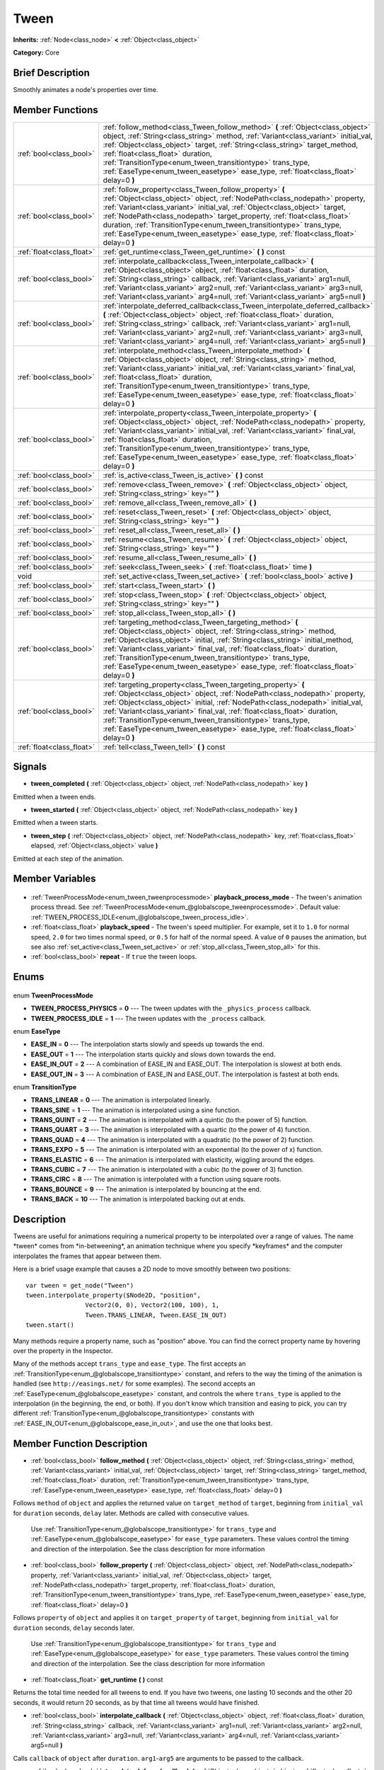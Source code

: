 .. Generated automatically by doc/tools/makerst.py in Godot's source tree.
.. DO NOT EDIT THIS FILE, but the Tween.xml source instead.
.. The source is found in doc/classes or modules/<name>/doc_classes.

.. _class_Tween:

Tween
=====

**Inherits:** :ref:`Node<class_node>` **<** :ref:`Object<class_object>`

**Category:** Core

Brief Description
-----------------

Smoothly animates a node's properties over time.

Member Functions
----------------

+----------------------------+-------------------------------------------------------------------------------------------------------------------------------------------------------------------------------------------------------------------------------------------------------------------------------------------------------------------------------------------------------------------------------------------------------------------------------------------------------------------+
| :ref:`bool<class_bool>`    | :ref:`follow_method<class_Tween_follow_method>` **(** :ref:`Object<class_object>` object, :ref:`String<class_string>` method, :ref:`Variant<class_variant>` initial_val, :ref:`Object<class_object>` target, :ref:`String<class_string>` target_method, :ref:`float<class_float>` duration, :ref:`TransitionType<enum_tween_transitiontype>` trans_type, :ref:`EaseType<enum_tween_easetype>` ease_type, :ref:`float<class_float>` delay=0 **)**                  |
+----------------------------+-------------------------------------------------------------------------------------------------------------------------------------------------------------------------------------------------------------------------------------------------------------------------------------------------------------------------------------------------------------------------------------------------------------------------------------------------------------------+
| :ref:`bool<class_bool>`    | :ref:`follow_property<class_Tween_follow_property>` **(** :ref:`Object<class_object>` object, :ref:`NodePath<class_nodepath>` property, :ref:`Variant<class_variant>` initial_val, :ref:`Object<class_object>` target, :ref:`NodePath<class_nodepath>` target_property, :ref:`float<class_float>` duration, :ref:`TransitionType<enum_tween_transitiontype>` trans_type, :ref:`EaseType<enum_tween_easetype>` ease_type, :ref:`float<class_float>` delay=0 **)**  |
+----------------------------+-------------------------------------------------------------------------------------------------------------------------------------------------------------------------------------------------------------------------------------------------------------------------------------------------------------------------------------------------------------------------------------------------------------------------------------------------------------------+
| :ref:`float<class_float>`  | :ref:`get_runtime<class_Tween_get_runtime>` **(** **)** const                                                                                                                                                                                                                                                                                                                                                                                                     |
+----------------------------+-------------------------------------------------------------------------------------------------------------------------------------------------------------------------------------------------------------------------------------------------------------------------------------------------------------------------------------------------------------------------------------------------------------------------------------------------------------------+
| :ref:`bool<class_bool>`    | :ref:`interpolate_callback<class_Tween_interpolate_callback>` **(** :ref:`Object<class_object>` object, :ref:`float<class_float>` duration, :ref:`String<class_string>` callback, :ref:`Variant<class_variant>` arg1=null, :ref:`Variant<class_variant>` arg2=null, :ref:`Variant<class_variant>` arg3=null, :ref:`Variant<class_variant>` arg4=null, :ref:`Variant<class_variant>` arg5=null **)**                                                               |
+----------------------------+-------------------------------------------------------------------------------------------------------------------------------------------------------------------------------------------------------------------------------------------------------------------------------------------------------------------------------------------------------------------------------------------------------------------------------------------------------------------+
| :ref:`bool<class_bool>`    | :ref:`interpolate_deferred_callback<class_Tween_interpolate_deferred_callback>` **(** :ref:`Object<class_object>` object, :ref:`float<class_float>` duration, :ref:`String<class_string>` callback, :ref:`Variant<class_variant>` arg1=null, :ref:`Variant<class_variant>` arg2=null, :ref:`Variant<class_variant>` arg3=null, :ref:`Variant<class_variant>` arg4=null, :ref:`Variant<class_variant>` arg5=null **)**                                             |
+----------------------------+-------------------------------------------------------------------------------------------------------------------------------------------------------------------------------------------------------------------------------------------------------------------------------------------------------------------------------------------------------------------------------------------------------------------------------------------------------------------+
| :ref:`bool<class_bool>`    | :ref:`interpolate_method<class_Tween_interpolate_method>` **(** :ref:`Object<class_object>` object, :ref:`String<class_string>` method, :ref:`Variant<class_variant>` initial_val, :ref:`Variant<class_variant>` final_val, :ref:`float<class_float>` duration, :ref:`TransitionType<enum_tween_transitiontype>` trans_type, :ref:`EaseType<enum_tween_easetype>` ease_type, :ref:`float<class_float>` delay=0 **)**                                              |
+----------------------------+-------------------------------------------------------------------------------------------------------------------------------------------------------------------------------------------------------------------------------------------------------------------------------------------------------------------------------------------------------------------------------------------------------------------------------------------------------------------+
| :ref:`bool<class_bool>`    | :ref:`interpolate_property<class_Tween_interpolate_property>` **(** :ref:`Object<class_object>` object, :ref:`NodePath<class_nodepath>` property, :ref:`Variant<class_variant>` initial_val, :ref:`Variant<class_variant>` final_val, :ref:`float<class_float>` duration, :ref:`TransitionType<enum_tween_transitiontype>` trans_type, :ref:`EaseType<enum_tween_easetype>` ease_type, :ref:`float<class_float>` delay=0 **)**                                    |
+----------------------------+-------------------------------------------------------------------------------------------------------------------------------------------------------------------------------------------------------------------------------------------------------------------------------------------------------------------------------------------------------------------------------------------------------------------------------------------------------------------+
| :ref:`bool<class_bool>`    | :ref:`is_active<class_Tween_is_active>` **(** **)** const                                                                                                                                                                                                                                                                                                                                                                                                         |
+----------------------------+-------------------------------------------------------------------------------------------------------------------------------------------------------------------------------------------------------------------------------------------------------------------------------------------------------------------------------------------------------------------------------------------------------------------------------------------------------------------+
| :ref:`bool<class_bool>`    | :ref:`remove<class_Tween_remove>` **(** :ref:`Object<class_object>` object, :ref:`String<class_string>` key="" **)**                                                                                                                                                                                                                                                                                                                                              |
+----------------------------+-------------------------------------------------------------------------------------------------------------------------------------------------------------------------------------------------------------------------------------------------------------------------------------------------------------------------------------------------------------------------------------------------------------------------------------------------------------------+
| :ref:`bool<class_bool>`    | :ref:`remove_all<class_Tween_remove_all>` **(** **)**                                                                                                                                                                                                                                                                                                                                                                                                             |
+----------------------------+-------------------------------------------------------------------------------------------------------------------------------------------------------------------------------------------------------------------------------------------------------------------------------------------------------------------------------------------------------------------------------------------------------------------------------------------------------------------+
| :ref:`bool<class_bool>`    | :ref:`reset<class_Tween_reset>` **(** :ref:`Object<class_object>` object, :ref:`String<class_string>` key="" **)**                                                                                                                                                                                                                                                                                                                                                |
+----------------------------+-------------------------------------------------------------------------------------------------------------------------------------------------------------------------------------------------------------------------------------------------------------------------------------------------------------------------------------------------------------------------------------------------------------------------------------------------------------------+
| :ref:`bool<class_bool>`    | :ref:`reset_all<class_Tween_reset_all>` **(** **)**                                                                                                                                                                                                                                                                                                                                                                                                               |
+----------------------------+-------------------------------------------------------------------------------------------------------------------------------------------------------------------------------------------------------------------------------------------------------------------------------------------------------------------------------------------------------------------------------------------------------------------------------------------------------------------+
| :ref:`bool<class_bool>`    | :ref:`resume<class_Tween_resume>` **(** :ref:`Object<class_object>` object, :ref:`String<class_string>` key="" **)**                                                                                                                                                                                                                                                                                                                                              |
+----------------------------+-------------------------------------------------------------------------------------------------------------------------------------------------------------------------------------------------------------------------------------------------------------------------------------------------------------------------------------------------------------------------------------------------------------------------------------------------------------------+
| :ref:`bool<class_bool>`    | :ref:`resume_all<class_Tween_resume_all>` **(** **)**                                                                                                                                                                                                                                                                                                                                                                                                             |
+----------------------------+-------------------------------------------------------------------------------------------------------------------------------------------------------------------------------------------------------------------------------------------------------------------------------------------------------------------------------------------------------------------------------------------------------------------------------------------------------------------+
| :ref:`bool<class_bool>`    | :ref:`seek<class_Tween_seek>` **(** :ref:`float<class_float>` time **)**                                                                                                                                                                                                                                                                                                                                                                                          |
+----------------------------+-------------------------------------------------------------------------------------------------------------------------------------------------------------------------------------------------------------------------------------------------------------------------------------------------------------------------------------------------------------------------------------------------------------------------------------------------------------------+
| void                       | :ref:`set_active<class_Tween_set_active>` **(** :ref:`bool<class_bool>` active **)**                                                                                                                                                                                                                                                                                                                                                                              |
+----------------------------+-------------------------------------------------------------------------------------------------------------------------------------------------------------------------------------------------------------------------------------------------------------------------------------------------------------------------------------------------------------------------------------------------------------------------------------------------------------------+
| :ref:`bool<class_bool>`    | :ref:`start<class_Tween_start>` **(** **)**                                                                                                                                                                                                                                                                                                                                                                                                                       |
+----------------------------+-------------------------------------------------------------------------------------------------------------------------------------------------------------------------------------------------------------------------------------------------------------------------------------------------------------------------------------------------------------------------------------------------------------------------------------------------------------------+
| :ref:`bool<class_bool>`    | :ref:`stop<class_Tween_stop>` **(** :ref:`Object<class_object>` object, :ref:`String<class_string>` key="" **)**                                                                                                                                                                                                                                                                                                                                                  |
+----------------------------+-------------------------------------------------------------------------------------------------------------------------------------------------------------------------------------------------------------------------------------------------------------------------------------------------------------------------------------------------------------------------------------------------------------------------------------------------------------------+
| :ref:`bool<class_bool>`    | :ref:`stop_all<class_Tween_stop_all>` **(** **)**                                                                                                                                                                                                                                                                                                                                                                                                                 |
+----------------------------+-------------------------------------------------------------------------------------------------------------------------------------------------------------------------------------------------------------------------------------------------------------------------------------------------------------------------------------------------------------------------------------------------------------------------------------------------------------------+
| :ref:`bool<class_bool>`    | :ref:`targeting_method<class_Tween_targeting_method>` **(** :ref:`Object<class_object>` object, :ref:`String<class_string>` method, :ref:`Object<class_object>` initial, :ref:`String<class_string>` initial_method, :ref:`Variant<class_variant>` final_val, :ref:`float<class_float>` duration, :ref:`TransitionType<enum_tween_transitiontype>` trans_type, :ref:`EaseType<enum_tween_easetype>` ease_type, :ref:`float<class_float>` delay=0 **)**            |
+----------------------------+-------------------------------------------------------------------------------------------------------------------------------------------------------------------------------------------------------------------------------------------------------------------------------------------------------------------------------------------------------------------------------------------------------------------------------------------------------------------+
| :ref:`bool<class_bool>`    | :ref:`targeting_property<class_Tween_targeting_property>` **(** :ref:`Object<class_object>` object, :ref:`NodePath<class_nodepath>` property, :ref:`Object<class_object>` initial, :ref:`NodePath<class_nodepath>` initial_val, :ref:`Variant<class_variant>` final_val, :ref:`float<class_float>` duration, :ref:`TransitionType<enum_tween_transitiontype>` trans_type, :ref:`EaseType<enum_tween_easetype>` ease_type, :ref:`float<class_float>` delay=0 **)** |
+----------------------------+-------------------------------------------------------------------------------------------------------------------------------------------------------------------------------------------------------------------------------------------------------------------------------------------------------------------------------------------------------------------------------------------------------------------------------------------------------------------+
| :ref:`float<class_float>`  | :ref:`tell<class_Tween_tell>` **(** **)** const                                                                                                                                                                                                                                                                                                                                                                                                                   |
+----------------------------+-------------------------------------------------------------------------------------------------------------------------------------------------------------------------------------------------------------------------------------------------------------------------------------------------------------------------------------------------------------------------------------------------------------------------------------------------------------------+

Signals
-------

.. _class_Tween_tween_completed:

- **tween_completed** **(** :ref:`Object<class_object>` object, :ref:`NodePath<class_nodepath>` key **)**

Emitted when a tween ends.

.. _class_Tween_tween_started:

- **tween_started** **(** :ref:`Object<class_object>` object, :ref:`NodePath<class_nodepath>` key **)**

Emitted when a tween starts.

.. _class_Tween_tween_step:

- **tween_step** **(** :ref:`Object<class_object>` object, :ref:`NodePath<class_nodepath>` key, :ref:`float<class_float>` elapsed, :ref:`Object<class_object>` value **)**

Emitted at each step of the animation.


Member Variables
----------------

  .. _class_Tween_playback_process_mode:

- :ref:`TweenProcessMode<enum_tween_tweenprocessmode>` **playback_process_mode** - The tween's animation process thread. See :ref:`TweenProcessMode<enum_@globalscope_tweenprocessmode>`. Default value: :ref:`TWEEN_PROCESS_IDLE<enum_@globalscope_tween_process_idle>`.

  .. _class_Tween_playback_speed:

- :ref:`float<class_float>` **playback_speed** - The tween's speed multiplier. For example, set it to ``1.0`` for normal speed, ``2.0`` for two times normal speed, or ``0.5`` for half of the normal speed. A value of ``0`` pauses the animation, but see also :ref:`set_active<class_Tween_set_active>` or :ref:`stop_all<class_Tween_stop_all>` for this.

  .. _class_Tween_repeat:

- :ref:`bool<class_bool>` **repeat** - If ``true`` the tween loops.


Enums
-----

  .. _enum_Tween_TweenProcessMode:

enum **TweenProcessMode**

- **TWEEN_PROCESS_PHYSICS** = **0** --- The tween updates with the ``_physics_process`` callback.
- **TWEEN_PROCESS_IDLE** = **1** --- The tween updates with the ``_process`` callback.

  .. _enum_Tween_EaseType:

enum **EaseType**

- **EASE_IN** = **0** --- The interpolation starts slowly and speeds up towards the end.
- **EASE_OUT** = **1** --- The interpolation starts quickly and slows down towards the end.
- **EASE_IN_OUT** = **2** --- A combination of EASE_IN and EASE_OUT. The interpolation is slowest at both ends.
- **EASE_OUT_IN** = **3** --- A combination of EASE_IN and EASE_OUT. The interpolation is fastest at both ends.

  .. _enum_Tween_TransitionType:

enum **TransitionType**

- **TRANS_LINEAR** = **0** --- The animation is interpolated linearly.
- **TRANS_SINE** = **1** --- The animation is interpolated using a sine function.
- **TRANS_QUINT** = **2** --- The animation is interpolated with a quintic (to the power of 5) function.
- **TRANS_QUART** = **3** --- The animation is interpolated with a quartic (to the power of 4) function.
- **TRANS_QUAD** = **4** --- The animation is interpolated with a quadratic (to the power of 2) function.
- **TRANS_EXPO** = **5** --- The animation is interpolated with an exponential (to the power of x) function.
- **TRANS_ELASTIC** = **6** --- The animation is interpolated with elasticity, wiggling around the edges.
- **TRANS_CUBIC** = **7** --- The animation is interpolated with a cubic (to the power of 3) function.
- **TRANS_CIRC** = **8** --- The animation is interpolated with a function using square roots.
- **TRANS_BOUNCE** = **9** --- The animation is interpolated by bouncing at the end.
- **TRANS_BACK** = **10** --- The animation is interpolated backing out at ends.


Description
-----------

Tweens are useful for animations requiring a numerical property to be interpolated over a range of values. The name \*tween\* comes from \*in-betweening\*, an animation technique where you specify \*keyframes\* and the computer interpolates the frames that appear between them.

Here is a brief usage example that causes a 2D node to move smoothly between two positions:

::

    var tween = get_node("Tween")
    tween.interpolate_property($Node2D, "position",
                    Vector2(0, 0), Vector2(100, 100), 1,
                    Tween.TRANS_LINEAR, Tween.EASE_IN_OUT)
    tween.start()

Many methods require a property name, such as "position" above. You can find the correct property name by hovering over the property in the Inspector.

Many of the methods accept ``trans_type`` and ``ease_type``. The first accepts an :ref:`TransitionType<enum_@globalscope_transitiontype>` constant, and refers to the way the timing of the animation is handled (see ``http://easings.net/`` for some examples). The second accepts an :ref:`EaseType<enum_@globalscope_easetype>` constant, and controls the where ``trans_type`` is applied to the interpolation (in the beginning, the end, or both). If you don't know which transition and easing to pick, you can try different :ref:`TransitionType<enum_@globalscope_transitiontype>` constants with :ref:`EASE_IN_OUT<enum_@globalscope_ease_in_out>`, and use the one that looks best.

Member Function Description
---------------------------

.. _class_Tween_follow_method:

- :ref:`bool<class_bool>` **follow_method** **(** :ref:`Object<class_object>` object, :ref:`String<class_string>` method, :ref:`Variant<class_variant>` initial_val, :ref:`Object<class_object>` target, :ref:`String<class_string>` target_method, :ref:`float<class_float>` duration, :ref:`TransitionType<enum_tween_transitiontype>` trans_type, :ref:`EaseType<enum_tween_easetype>` ease_type, :ref:`float<class_float>` delay=0 **)**

Follows ``method`` of ``object`` and applies the returned value on ``target_method`` of ``target``, beginning from ``initial_val`` for ``duration`` seconds, ``delay`` later. Methods are called with consecutive values.

                Use :ref:`TransitionType<enum_@globalscope_transitiontype>` for ``trans_type`` and :ref:`EaseType<enum_@globalscope_easetype>` for ``ease_type`` parameters. These values control the timing and direction of the interpolation. See the class description for more information

.. _class_Tween_follow_property:

- :ref:`bool<class_bool>` **follow_property** **(** :ref:`Object<class_object>` object, :ref:`NodePath<class_nodepath>` property, :ref:`Variant<class_variant>` initial_val, :ref:`Object<class_object>` target, :ref:`NodePath<class_nodepath>` target_property, :ref:`float<class_float>` duration, :ref:`TransitionType<enum_tween_transitiontype>` trans_type, :ref:`EaseType<enum_tween_easetype>` ease_type, :ref:`float<class_float>` delay=0 **)**

Follows ``property`` of ``object`` and applies it on ``target_property`` of ``target``, beginning from ``initial_val`` for ``duration`` seconds, ``delay`` seconds later.

                Use :ref:`TransitionType<enum_@globalscope_transitiontype>` for ``trans_type`` and :ref:`EaseType<enum_@globalscope_easetype>` for ``ease_type`` parameters. These values control the timing and direction of the interpolation. See the class description for more information

.. _class_Tween_get_runtime:

- :ref:`float<class_float>` **get_runtime** **(** **)** const

Returns the total time needed for all tweens to end. If you have two tweens, one lasting 10 seconds and the other 20 seconds, it would return 20 seconds, as by that time all tweens would have finished.

.. _class_Tween_interpolate_callback:

- :ref:`bool<class_bool>` **interpolate_callback** **(** :ref:`Object<class_object>` object, :ref:`float<class_float>` duration, :ref:`String<class_string>` callback, :ref:`Variant<class_variant>` arg1=null, :ref:`Variant<class_variant>` arg2=null, :ref:`Variant<class_variant>` arg3=null, :ref:`Variant<class_variant>` arg4=null, :ref:`Variant<class_variant>` arg5=null **)**

Calls ``callback`` of ``object`` after ``duration``. ``arg1``-``arg5`` are arguments to be passed to the callback.

.. _class_Tween_interpolate_deferred_callback:

- :ref:`bool<class_bool>` **interpolate_deferred_callback** **(** :ref:`Object<class_object>` object, :ref:`float<class_float>` duration, :ref:`String<class_string>` callback, :ref:`Variant<class_variant>` arg1=null, :ref:`Variant<class_variant>` arg2=null, :ref:`Variant<class_variant>` arg3=null, :ref:`Variant<class_variant>` arg4=null, :ref:`Variant<class_variant>` arg5=null **)**

Calls ``callback`` of ``object`` after ``duration`` on the main thread (similar to :ref:`Object.call_deferred<class_Object_call_deferred>`). ``arg1``-``arg5`` are arguments to be passed to the callback.

.. _class_Tween_interpolate_method:

- :ref:`bool<class_bool>` **interpolate_method** **(** :ref:`Object<class_object>` object, :ref:`String<class_string>` method, :ref:`Variant<class_variant>` initial_val, :ref:`Variant<class_variant>` final_val, :ref:`float<class_float>` duration, :ref:`TransitionType<enum_tween_transitiontype>` trans_type, :ref:`EaseType<enum_tween_easetype>` ease_type, :ref:`float<class_float>` delay=0 **)**

Animates ``method`` of ``object`` from ``initial_val`` to ``final_val`` for ``duration`` seconds, ``delay`` seconds later. Methods are called with consecutive values.

                Use :ref:`TransitionType<enum_@globalscope_transitiontype>` for ``trans_type`` and :ref:`EaseType<enum_@globalscope_easetype>` for ``ease_type`` parameters. These values control the timing and direction of the interpolation. See the class description for more information

.. _class_Tween_interpolate_property:

- :ref:`bool<class_bool>` **interpolate_property** **(** :ref:`Object<class_object>` object, :ref:`NodePath<class_nodepath>` property, :ref:`Variant<class_variant>` initial_val, :ref:`Variant<class_variant>` final_val, :ref:`float<class_float>` duration, :ref:`TransitionType<enum_tween_transitiontype>` trans_type, :ref:`EaseType<enum_tween_easetype>` ease_type, :ref:`float<class_float>` delay=0 **)**

Animates ``property`` of ``object`` from ``initial_val`` to ``final_val`` for ``duration`` seconds, ``delay`` seconds later. Setting the initial value to ``null`` uses the current value of the property.

                Use :ref:`TransitionType<enum_@globalscope_transitiontype>` for ``trans_type`` and :ref:`EaseType<enum_@globalscope_easetype>` for ``ease_type`` parameters. These values control the timing and direction of the interpolation. See the class description for more information

.. _class_Tween_is_active:

- :ref:`bool<class_bool>` **is_active** **(** **)** const

Returns ``true`` if any tweens are currently running. Note that this method doesn't consider tweens that have ended.

.. _class_Tween_remove:

- :ref:`bool<class_bool>` **remove** **(** :ref:`Object<class_object>` object, :ref:`String<class_string>` key="" **)**

Stops animation and removes a tween, given its object and property/method pair. By default, all tweens are removed, unless ``key`` is specified.

.. _class_Tween_remove_all:

- :ref:`bool<class_bool>` **remove_all** **(** **)**

Stops animation and removes all tweens.

.. _class_Tween_reset:

- :ref:`bool<class_bool>` **reset** **(** :ref:`Object<class_object>` object, :ref:`String<class_string>` key="" **)**

Resets a tween to its initial value (the one given, not the one before the tween), given its object and property/method pair. By default, all tweens are removed, unless ``key`` is specified.

.. _class_Tween_reset_all:

- :ref:`bool<class_bool>` **reset_all** **(** **)**

Resets all tweens to their initial values (the ones given, not those before the tween).

.. _class_Tween_resume:

- :ref:`bool<class_bool>` **resume** **(** :ref:`Object<class_object>` object, :ref:`String<class_string>` key="" **)**

Continues animating a stopped tween, given its object and property/method pair. By default, all tweens are resumed, unless ``key`` is specified.

.. _class_Tween_resume_all:

- :ref:`bool<class_bool>` **resume_all** **(** **)**

Continues animating all stopped tweens.

.. _class_Tween_seek:

- :ref:`bool<class_bool>` **seek** **(** :ref:`float<class_float>` time **)**

Sets the interpolation to the given ``time`` in seconds.

.. _class_Tween_set_active:

- void **set_active** **(** :ref:`bool<class_bool>` active **)**

Activates/deactivates the tween. See also :ref:`stop_all<class_Tween_stop_all>` and :ref:`resume_all<class_Tween_resume_all>`.

.. _class_Tween_start:

- :ref:`bool<class_bool>` **start** **(** **)**

Starts the tween. You can define animations both before and after this.

.. _class_Tween_stop:

- :ref:`bool<class_bool>` **stop** **(** :ref:`Object<class_object>` object, :ref:`String<class_string>` key="" **)**

Stops a tween, given its object and property/method pair. By default, all tweens are stopped, unless ``key`` is specified.

.. _class_Tween_stop_all:

- :ref:`bool<class_bool>` **stop_all** **(** **)**

Stops animating all tweens.

.. _class_Tween_targeting_method:

- :ref:`bool<class_bool>` **targeting_method** **(** :ref:`Object<class_object>` object, :ref:`String<class_string>` method, :ref:`Object<class_object>` initial, :ref:`String<class_string>` initial_method, :ref:`Variant<class_variant>` final_val, :ref:`float<class_float>` duration, :ref:`TransitionType<enum_tween_transitiontype>` trans_type, :ref:`EaseType<enum_tween_easetype>` ease_type, :ref:`float<class_float>` delay=0 **)**

Animates ``method`` of ``object`` from the value returned by ``initial_method`` to ``final_val`` for ``duration`` seconds, ``delay`` seconds later. Methods are animated by calling them with consecutive values.

                Use :ref:`TransitionType<enum_@globalscope_transitiontype>` for ``trans_type`` and :ref:`EaseType<enum_@globalscope_easetype>` for ``ease_type`` parameters. These values control the timing and direction of the interpolation. See the class description for more information

.. _class_Tween_targeting_property:

- :ref:`bool<class_bool>` **targeting_property** **(** :ref:`Object<class_object>` object, :ref:`NodePath<class_nodepath>` property, :ref:`Object<class_object>` initial, :ref:`NodePath<class_nodepath>` initial_val, :ref:`Variant<class_variant>` final_val, :ref:`float<class_float>` duration, :ref:`TransitionType<enum_tween_transitiontype>` trans_type, :ref:`EaseType<enum_tween_easetype>` ease_type, :ref:`float<class_float>` delay=0 **)**

Animates ``property`` of ``object`` from the current value of the ``initial_val`` property of ``initial`` to ``final_val`` for ``duration`` seconds, ``delay`` seconds later.

                Use :ref:`TransitionType<enum_@globalscope_transitiontype>` for ``trans_type`` and :ref:`EaseType<enum_@globalscope_easetype>` for ``ease_type`` parameters. These values control the timing and direction of the interpolation. See the class description for more information

.. _class_Tween_tell:

- :ref:`float<class_float>` **tell** **(** **)** const

Returns the current time of the tween.


